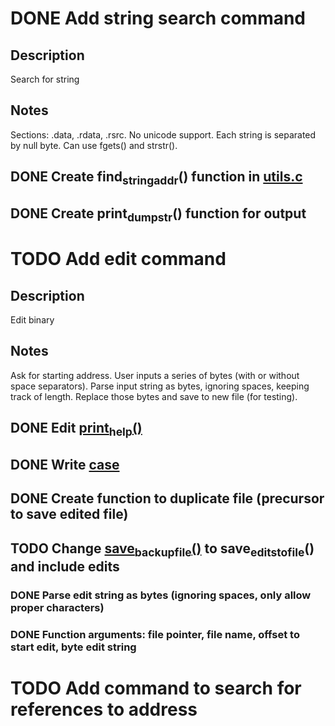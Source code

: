 * DONE Add string search command
  CLOSED: [2015-01-03 Sat 16:19]
** Description
Search for string
** Notes
Sections: .data, .rdata, .rsrc. No unicode support.
Each string is separated by null byte. Can use fgets() and strstr().
** DONE Create find_string_addr() function in [[file:e:/Backups/D/Programming/slimdasm/utils.c::129][utils.c]]
   CLOSED: [2015-01-03 Sat 16:18]
** DONE Create print_dump_str() function for output
   CLOSED: [2015-01-03 Sat 16:19]

* TODO Add edit command
** Description
Edit binary
** Notes
Ask for starting address.
User inputs a series of bytes (with or without space separators).
Parse input string as bytes, ignoring spaces, keeping track of length.
Replace those bytes and save to new file (for testing).
** DONE Edit [[file:output.c::11][print_help()]]
   CLOSED: [2015-01-14 Wed 17:06]
** DONE Write [[file:slimdasm.c::173][case]]
   CLOSED: [2015-01-14 Wed 22:14]
** DONE Create function to duplicate file (precursor to save edited file)
   CLOSED: [2015-01-14 Wed 21:58]
** TODO Change [[file:utils.c::void%20save_backup_file(FILE%20*fin,%20char%20*fbakname)%20{][save_backup_file()]] to save_edits_to_file() and include edits
*** DONE Parse edit string as bytes (ignoring spaces, only allow proper characters)
	 CLOSED: [2015-01-15 Thu 10:02]
*** DONE Function arguments: file pointer, file name, offset to start edit, byte edit string
	 CLOSED: [2015-01-15 Thu 08:18]

* TODO Add command to search for references to address
